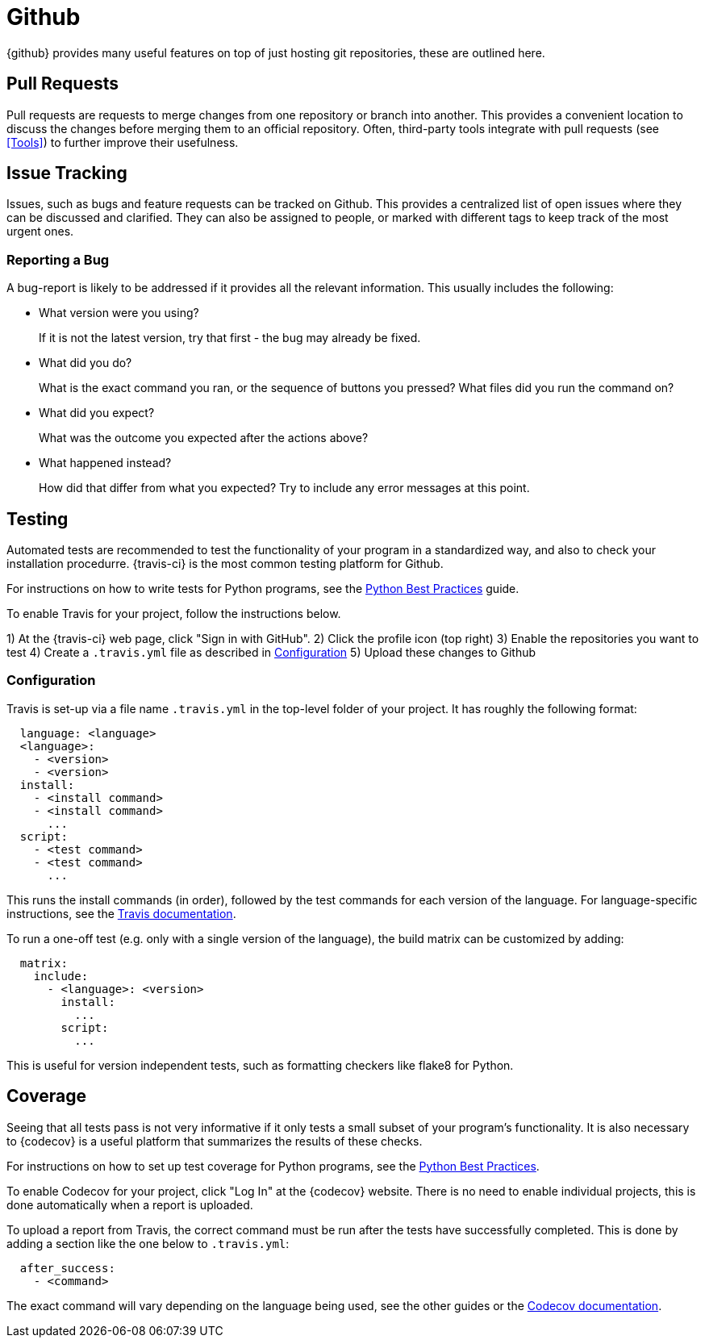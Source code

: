 = Github

{github} provides many useful features on top of just hosting git repositories,
these are outlined here.

== Pull Requests

Pull requests are requests to merge changes from one repository or branch into
another. This provides a convenient location to discuss the changes before
merging them to an official repository. Often, third-party tools integrate with
pull requests (see <<Tools>>) to further improve their usefulness.

== Issue Tracking

Issues, such as bugs and feature requests can be tracked on Github. This
provides a centralized list of open issues where they can be discussed and
clarified. They can also be assigned to people, or marked with different tags to
keep track of the most urgent ones.

=== Reporting a Bug

A bug-report is likely to be addressed if it provides all the relevant
information. This usually includes the following:

- What version were you using?
+
If it is not the latest version, try that first - the bug may already be fixed.

- What did you do?
+  
What is the exact command you ran, or the sequence of buttons you pressed?  What
files did you run the command on?

- What did you expect?
+
What was the outcome you expected after the actions above?

- What happened instead?
+
How did that differ from what you expected? Try to include any error messages at
this point.

== Testing

// TODO: Discuss Circle-CI instead

Automated tests are recommended to test the functionality of your program in a
standardized way, and also to check your installation procedurre. {travis-ci}
is the most common testing platform for Github.

For instructions on how to write tests for Python programs, see the
<<../../languages/python/practices.adoc#Practices,Python Best Practices>> guide.

To enable Travis for your project, follow the instructions below.

1) At the {travis-ci} web page, click "Sign in with GitHub".
2) Click the profile icon (top right)
3) Enable the repositories you want to test
4) Create a `.travis.yml` file as described in <<Configuration>>
5) Upload these changes to Github

=== Configuration

Travis is set-up via a file name `.travis.yml` in the top-level folder of your
project. It has roughly the following format:

[source,yaml]
----
  language: <language>
  <language>:
    - <version>
    - <version>
  install:
    - <install command>
    - <install command>
      ...
  script:
    - <test command>
    - <test command>
      ...
----

This runs the install commands (in order), followed by the test commands for
each version of the language. For language-specific instructions, see the
https://docs.travis-ci.com/[Travis documentation].

To run a one-off test (e.g. only with a single version of the language), the
build matrix can be customized by adding:

[source,yaml]
----
  matrix:
    include:
      - <language>: <version>
        install:
          ...
        script:
          ...
----

This is useful for version independent tests, such as formatting checkers like
flake8 for Python.

== Coverage

Seeing that all tests pass is not very informative if it only tests a small
subset of your program's functionality. It is also necessary to {codecov} is a
useful platform that summarizes the results of these checks.

For instructions on how to set up test coverage for Python programs, see the
<<../programming/languages/python/practices.adoc#Coverage,Python Best Practices>>.

To enable Codecov for your project, click "Log In" at the {codecov} website.
There is no need to enable individual projects, this is done automatically when
a report is uploaded.

To upload a report from Travis, the correct command must be run after the tests
have successfully completed. This is done by adding a section like the one below
to `.travis.yml`:

[source,yaml]
----
  after_success:
    - <command>
----

The exact command will vary depending on the language being used, see the other
guides or the https://docs.codecov.io/docs[Codecov documentation].

:github: https://github.com
:travis-ci: https://travis-ci.org
:codecov: https://codecov.io
